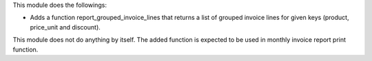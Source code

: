 This module does the followings:

* Adds a function report_grouped_invoice_lines that returns a list of grouped invoice lines for given keys (product, price_unit and discount).

This module does not do anything by itself. The added function is expected to be used in monthly invoice report print function.
